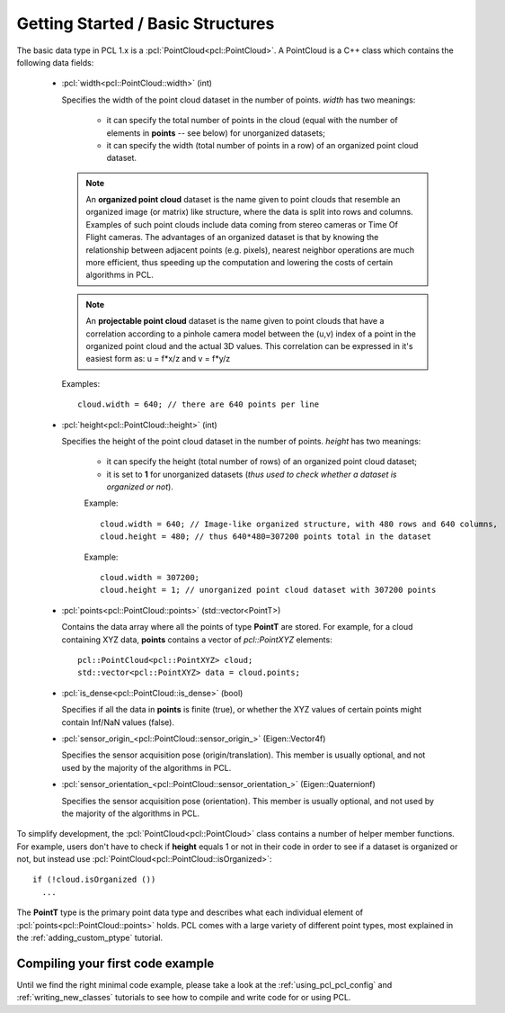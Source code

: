 .. _basic_structures:

Getting Started / Basic Structures
----------------------------------

The basic data type in PCL 1.x is a :pcl:`PointCloud<pcl::PointCloud>`. A
PointCloud is a C++ class which contains the following data fields:

  * :pcl:`width<pcl::PointCloud::width>` (int)

    Specifies the width of the point cloud dataset in the number of points. *width* has two meanings:

      * it can specify the total number of points in the cloud (equal with the number of elements in **points** -- see below) for unorganized datasets;
      * it can specify the width (total number of points in a row) of an organized point cloud dataset.


    .. note::

       An **organized point cloud** dataset is the name given to point clouds
       that resemble an organized image (or matrix) like structure, where the
       data is split into rows and columns. Examples of such point clouds
       include data coming from stereo cameras or Time Of Flight cameras. The
       advantages of an organized dataset is that by knowing the relationship
       between adjacent points (e.g. pixels), nearest neighbor operations are
       much more efficient, thus speeding up the computation and lowering the
       costs of certain algorithms in PCL.

    .. note::

       An **projectable point cloud** dataset is the name given to point clouds
       that have a correlation according to a pinhole camera model between the (u,v) index
       of a point in the organized point cloud and the actual 3D values. This correlation can be
       expressed in it's easiest form as: u = f*x/z and v = f*y/z

    Examples::

      cloud.width = 640; // there are 640 points per line

  * :pcl:`height<pcl::PointCloud::height>` (int)

    Specifies the height of the point cloud dataset in the number of points. *height* has two meanings:

      * it can specify the height (total number of rows) of an organized point cloud dataset;
      * it is set to **1** for unorganized datasets (*thus used to check whether a dataset is organized or not*).

      Example::

        cloud.width = 640; // Image-like organized structure, with 480 rows and 640 columns,
        cloud.height = 480; // thus 640*480=307200 points total in the dataset

      Example::

        cloud.width = 307200;
        cloud.height = 1; // unorganized point cloud dataset with 307200 points

  * :pcl:`points<pcl::PointCloud::points>` (std::vector<PointT>)

    Contains the data array where all the points of type **PointT** are stored. For example, for a cloud containing XYZ data, **points** contains a vector of *pcl::PointXYZ* elements::

      pcl::PointCloud<pcl::PointXYZ> cloud;
      std::vector<pcl::PointXYZ> data = cloud.points;

  * :pcl:`is_dense<pcl::PointCloud::is_dense>` (bool)

    Specifies if all the data in **points** is finite (true), or whether the XYZ values of certain points might contain Inf/NaN values (false).


  * :pcl:`sensor_origin_<pcl::PointCloud::sensor_origin_>` (Eigen::Vector4f)

    Specifies the sensor acquisition pose (origin/translation). This member is usually optional, and not used by the majority of the algorithms in PCL.

  * :pcl:`sensor_orientation_<pcl::PointCloud::sensor_orientation_>` (Eigen::Quaternionf)

    Specifies the sensor acquisition pose (orientation). This member is usually optional, and not used by the majority of the algorithms in PCL.


To simplify development, the :pcl:`PointCloud<pcl::PointCloud>` class contains
a number of helper member functions. For example, users don't have to check if
**height** equals 1 or not in their code in order to see if a dataset is
organized or not, but instead use :pcl:`PointCloud<pcl::PointCloud::isOrganized>`::
  
  if (!cloud.isOrganized ())
    ...


The **PointT** type is the primary point data type and describes what each
individual element of :pcl:`points<pcl::PointCloud::points>` holds. PCL comes
with a large variety of different point types, most explained in the
:ref:`adding_custom_ptype` tutorial.


Compiling your first code example
^^^^^^^^^^^^^^^^^^^^^^^^^^^^^^^^^

Until we find the right minimal code example, please take a look at the
:ref:`using_pcl_pcl_config` and :ref:`writing_new_classes` tutorials to see how
to compile and write code for or using PCL.


